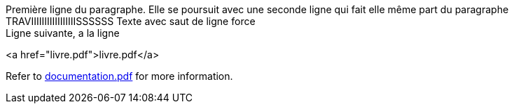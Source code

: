 Première ligne du paragraphe.
Elle se poursuit avec une seconde ligne qui fait elle même part du paragraphe
TRAVIIIIIIIIIIIIIIIIISSSSSS
Texte avec saut de ligne force +
Ligne suivante, a la ligne

<a href="livre.pdf">livre.pdf</a>

Refer to xref:documentation.pdf[documentation.pdf] for more information.